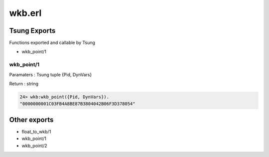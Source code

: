 .. py:module:: wkb

=======
wkb.erl
=======

Tsung Exports
=============

Functions exported and callable by Tsung

* wkb_point/1

wkb_point/1
-----------

Paramaters : Tsung tuple {Pid, DynVars}

Return : string

.. code-block:: erlang

   24> wkb:wkb_point({Pid, DynVars}).          
   "0000000001C03FB4A8BE87B3804042B06F3D378054"


Other exports
=============

* float_to_wkb/1

* wkb_point/1

* wkb_point/2
